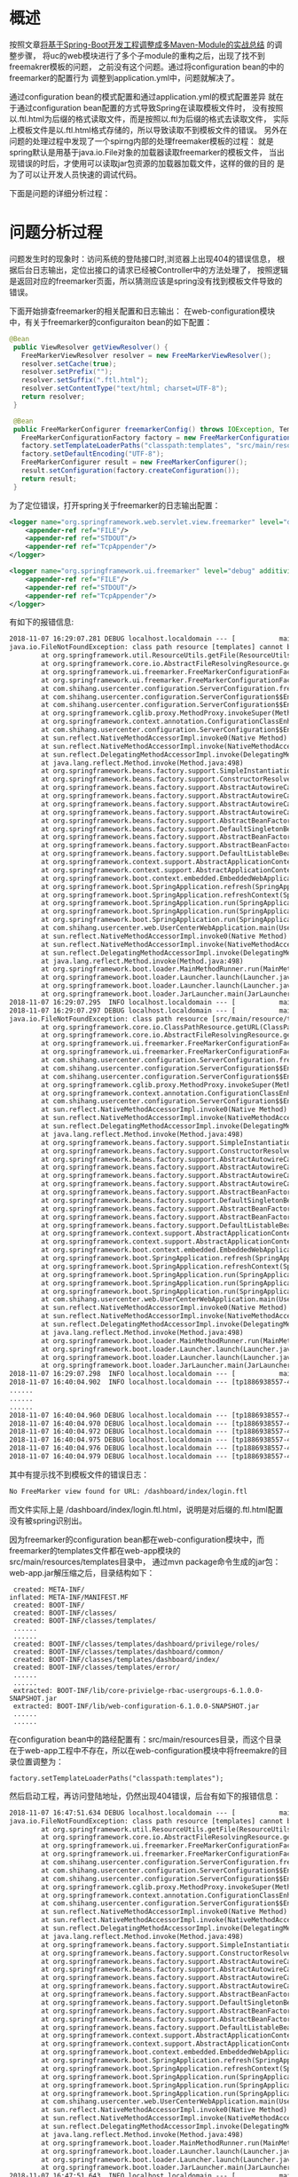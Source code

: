 * 概述
按照文章[[http://wangzhenhua.rocks/spring-boot-multi-maven-module.html][将基于Spring-Boot开发工程调整成多Maven-Module的实战总结]] 的调整步骤，
将uc的web模块进行了多个子module的重构之后，出现了找不到freemakrer模板的问题，
之前没有这个问题。通过将configuration bean的中的freemarker的配置行为
调整到application.yml中，问题就解决了。

通过configuration bean的模式配置和通过application.yml的模式配置差异
就在于通过configuration bean配置的方式导致Spring在读取模板文件时，
没有按照以.ftl.html为后缀的格式读取文件，而是按照以.ftl为后缀的格式去读取文件，
实际上模板文件是以.ftl.html格式存储的，所以导致读取不到模板文件的错误。
另外在问题的处理过程中发现了一个spirng内部的处理freemaker模板的过程：
就是spring默认是用基于java.io.File对象的加载器读取freemarker的模板文件，
当出现错误的时后，才使用可以读取jar包资源的加载器加载文件，这样的做的目的
是为了可以让开发人员快速的调试代码。

下面是问题的详细分析过程：

* 问题分析过程

问题发生时的现象时：访问系统的登陆接口时,浏览器上出现404的错误信息，
根据后台日志输出，定位出接口的请求已经被Controller中的方法处理了，
按照逻辑是返回对应的freemarker页面，所以猜测应该是spring没有找到模板文件导致的错误。

下面开始排查freemarker的相关配置和日志输出：
在web-configuration模块中，有关于freemarker的configuraiton bean的如下配置：
#+BEGIN_SRC java
 @Bean
  public ViewResolver getViewResolver() {
    FreeMarkerViewResolver resolver = new FreeMarkerViewResolver();
    resolver.setCache(true);
    resolver.setPrefix("");
    resolver.setSuffix(".ftl.html");
    resolver.setContentType("text/html; charset=UTF-8");
    return resolver;
  }

  @Bean
  public FreeMarkerConfigurer freemarkerConfig() throws IOException, TemplateException {
    FreeMarkerConfigurationFactory factory = new FreeMarkerConfigurationFactory();
    factory.setTemplateLoaderPaths("classpath:templates", "src/main/resource/templates");
    factory.setDefaultEncoding("UTF-8");
    FreeMarkerConfigurer result = new FreeMarkerConfigurer();
    result.setConfiguration(factory.createConfiguration());
    return result;
  }
#+END_SRC

为了定位错误，打开spring关于freemarker的日志输出配置：
#+BEGIN_SRC xml
        <logger name="org.springframework.web.servlet.view.freemarker" level="debug" additivity="false">
            <appender-ref ref="FILE"/>
            <appender-ref ref="STDOUT"/>
            <appender-ref ref="TcpAppender"/>
        </logger>

        <logger name="org.springframework.ui.freemarker" level="debug" additivity="false">
            <appender-ref ref="FILE"/>
            <appender-ref ref="STDOUT"/>
            <appender-ref ref="TcpAppender"/>
        </logger>

#+END_SRC

有如下的报错信息:
#+BEGIN_SRC xml
2018-11-07 16:29:07.281 DEBUG localhost.localdomain --- [           main] o.s.u.f.FreeMarkerConfigurationFactory   : Cannot resolve template loader path [classpath:templates] to [java.io.File]: using SpringTemplateLoader as fallback
java.io.FileNotFoundException: class path resource [templates] cannot be resolved to absolute file path because it does not reside in the file system: jar:file:/home/michael/projects/java/shanghangliangfan/fresh-usercenter-server/web/web-app/target/web-app-6.1.0.0-SNAPSHOT.jar!/BOOT-INF/classes!/templates
        at org.springframework.util.ResourceUtils.getFile(ResourceUtils.java:218)
        at org.springframework.core.io.AbstractFileResolvingResource.getFile(AbstractFileResolvingResource.java:52)
        at org.springframework.ui.freemarker.FreeMarkerConfigurationFactory.getTemplateLoaderForPath(FreeMarkerConfigurationFactory.java:338)
        at org.springframework.ui.freemarker.FreeMarkerConfigurationFactory.createConfiguration(FreeMarkerConfigurationFactory.java:290)
        at com.shihang.usercenter.configuration.ServerConfiguration.freemarkerConfig(ServerConfiguration.java:125)
        at com.shihang.usercenter.configuration.ServerConfiguration$$EnhancerBySpringCGLIB$$220081ee.CGLIB$freemarkerConfig$12(<generated>)
        at com.shihang.usercenter.configuration.ServerConfiguration$$EnhancerBySpringCGLIB$$220081ee$$FastClassBySpringCGLIB$$8a816330.invoke(<generated>)
        at org.springframework.cglib.proxy.MethodProxy.invokeSuper(MethodProxy.java:228)
        at org.springframework.context.annotation.ConfigurationClassEnhancer$BeanMethodInterceptor.intercept(ConfigurationClassEnhancer.java:358)
        at com.shihang.usercenter.configuration.ServerConfiguration$$EnhancerBySpringCGLIB$$220081ee.freemarkerConfig(<generated>)
        at sun.reflect.NativeMethodAccessorImpl.invoke0(Native Method)
        at sun.reflect.NativeMethodAccessorImpl.invoke(NativeMethodAccessorImpl.java:62)
        at sun.reflect.DelegatingMethodAccessorImpl.invoke(DelegatingMethodAccessorImpl.java:43)
        at java.lang.reflect.Method.invoke(Method.java:498)
        at org.springframework.beans.factory.support.SimpleInstantiationStrategy.instantiate(SimpleInstantiationStrategy.java:162)
        at org.springframework.beans.factory.support.ConstructorResolver.instantiateUsingFactoryMethod(ConstructorResolver.java:588)
        at org.springframework.beans.factory.support.AbstractAutowireCapableBeanFactory.instantiateUsingFactoryMethod(AbstractAutowireCapableBeanFactory.java:1173)
        at org.springframework.beans.factory.support.AbstractAutowireCapableBeanFactory.createBeanInstance(AbstractAutowireCapableBeanFactory.java:1067)
        at org.springframework.beans.factory.support.AbstractAutowireCapableBeanFactory.doCreateBean(AbstractAutowireCapableBeanFactory.java:513)
        at org.springframework.beans.factory.support.AbstractAutowireCapableBeanFactory.createBean(AbstractAutowireCapableBeanFactory.java:483)
        at org.springframework.beans.factory.support.AbstractBeanFactory$1.getObject(AbstractBeanFactory.java:306)
        at org.springframework.beans.factory.support.DefaultSingletonBeanRegistry.getSingleton(DefaultSingletonBeanRegistry.java:230)
        at org.springframework.beans.factory.support.AbstractBeanFactory.doGetBean(AbstractBeanFactory.java:302)
        at org.springframework.beans.factory.support.AbstractBeanFactory.getBean(AbstractBeanFactory.java:197)
        at org.springframework.beans.factory.support.DefaultListableBeanFactory.preInstantiateSingletons(DefaultListableBeanFactory.java:761)
        at org.springframework.context.support.AbstractApplicationContext.finishBeanFactoryInitialization(AbstractApplicationContext.java:866)
        at org.springframework.context.support.AbstractApplicationContext.refresh(AbstractApplicationContext.java:542)
        at org.springframework.boot.context.embedded.EmbeddedWebApplicationContext.refresh(EmbeddedWebApplicationContext.java:122)
        at org.springframework.boot.SpringApplication.refresh(SpringApplication.java:737)
        at org.springframework.boot.SpringApplication.refreshContext(SpringApplication.java:370)
        at org.springframework.boot.SpringApplication.run(SpringApplication.java:314)
        at org.springframework.boot.SpringApplication.run(SpringApplication.java:1162)
        at org.springframework.boot.SpringApplication.run(SpringApplication.java:1151)
        at com.shihang.usercenter.web.UserCenterWebApplication.main(UserCenterWebApplication.java:10)
        at sun.reflect.NativeMethodAccessorImpl.invoke0(Native Method)
        at sun.reflect.NativeMethodAccessorImpl.invoke(NativeMethodAccessorImpl.java:62)
        at sun.reflect.DelegatingMethodAccessorImpl.invoke(DelegatingMethodAccessorImpl.java:43)
        at java.lang.reflect.Method.invoke(Method.java:498)
        at org.springframework.boot.loader.MainMethodRunner.run(MainMethodRunner.java:48)
        at org.springframework.boot.loader.Launcher.launch(Launcher.java:87)
        at org.springframework.boot.loader.Launcher.launch(Launcher.java:50)
        at org.springframework.boot.loader.JarLauncher.main(JarLauncher.java:51)
2018-11-07 16:29:07.295  INFO localhost.localdomain --- [           main] o.s.u.f.SpringTemplateLoader             : SpringTemplateLoader for FreeMarker: using resource loader [org.springframework.core.io.DefaultResourceLoader@2c8a445b] and template loader path [classpath:templates/]
2018-11-07 16:29:07.297 DEBUG localhost.localdomain --- [           main] o.s.u.f.FreeMarkerConfigurationFactory   : Cannot resolve template loader path [src/main/resource/templates] to [java.io.File]: using SpringTemplateLoader as fallback
java.io.FileNotFoundException: class path resource [src/main/resource/templates] cannot be resolved to URL because it does not exist
        at org.springframework.core.io.ClassPathResource.getURL(ClassPathResource.java:187)
        at org.springframework.core.io.AbstractFileResolvingResource.getFile(AbstractFileResolvingResource.java:48)
        at org.springframework.ui.freemarker.FreeMarkerConfigurationFactory.getTemplateLoaderForPath(FreeMarkerConfigurationFactory.java:338)
        at org.springframework.ui.freemarker.FreeMarkerConfigurationFactory.createConfiguration(FreeMarkerConfigurationFactory.java:290)
        at com.shihang.usercenter.configuration.ServerConfiguration.freemarkerConfig(ServerConfiguration.java:125)
        at com.shihang.usercenter.configuration.ServerConfiguration$$EnhancerBySpringCGLIB$$220081ee.CGLIB$freemarkerConfig$12(<generated>)
        at com.shihang.usercenter.configuration.ServerConfiguration$$EnhancerBySpringCGLIB$$220081ee$$FastClassBySpringCGLIB$$8a816330.invoke(<generated>)
        at org.springframework.cglib.proxy.MethodProxy.invokeSuper(MethodProxy.java:228)
        at org.springframework.context.annotation.ConfigurationClassEnhancer$BeanMethodInterceptor.intercept(ConfigurationClassEnhancer.java:358)
        at com.shihang.usercenter.configuration.ServerConfiguration$$EnhancerBySpringCGLIB$$220081ee.freemarkerConfig(<generated>)
        at sun.reflect.NativeMethodAccessorImpl.invoke0(Native Method)
        at sun.reflect.NativeMethodAccessorImpl.invoke(NativeMethodAccessorImpl.java:62)
        at sun.reflect.DelegatingMethodAccessorImpl.invoke(DelegatingMethodAccessorImpl.java:43)
        at java.lang.reflect.Method.invoke(Method.java:498)
        at org.springframework.beans.factory.support.SimpleInstantiationStrategy.instantiate(SimpleInstantiationStrategy.java:162)
        at org.springframework.beans.factory.support.ConstructorResolver.instantiateUsingFactoryMethod(ConstructorResolver.java:588)
        at org.springframework.beans.factory.support.AbstractAutowireCapableBeanFactory.instantiateUsingFactoryMethod(AbstractAutowireCapableBeanFactory.java:1173)
        at org.springframework.beans.factory.support.AbstractAutowireCapableBeanFactory.createBeanInstance(AbstractAutowireCapableBeanFactory.java:1067)
        at org.springframework.beans.factory.support.AbstractAutowireCapableBeanFactory.doCreateBean(AbstractAutowireCapableBeanFactory.java:513)
        at org.springframework.beans.factory.support.AbstractAutowireCapableBeanFactory.createBean(AbstractAutowireCapableBeanFactory.java:483)
        at org.springframework.beans.factory.support.AbstractBeanFactory$1.getObject(AbstractBeanFactory.java:306)
        at org.springframework.beans.factory.support.DefaultSingletonBeanRegistry.getSingleton(DefaultSingletonBeanRegistry.java:230)
        at org.springframework.beans.factory.support.AbstractBeanFactory.doGetBean(AbstractBeanFactory.java:302)
        at org.springframework.beans.factory.support.AbstractBeanFactory.getBean(AbstractBeanFactory.java:197)
        at org.springframework.beans.factory.support.DefaultListableBeanFactory.preInstantiateSingletons(DefaultListableBeanFactory.java:761)
        at org.springframework.context.support.AbstractApplicationContext.finishBeanFactoryInitialization(AbstractApplicationContext.java:866)
        at org.springframework.context.support.AbstractApplicationContext.refresh(AbstractApplicationContext.java:542)
        at org.springframework.boot.context.embedded.EmbeddedWebApplicationContext.refresh(EmbeddedWebApplicationContext.java:122)
        at org.springframework.boot.SpringApplication.refresh(SpringApplication.java:737)
        at org.springframework.boot.SpringApplication.refreshContext(SpringApplication.java:370)
        at org.springframework.boot.SpringApplication.run(SpringApplication.java:314)
        at org.springframework.boot.SpringApplication.run(SpringApplication.java:1162)
        at org.springframework.boot.SpringApplication.run(SpringApplication.java:1151)
        at com.shihang.usercenter.web.UserCenterWebApplication.main(UserCenterWebApplication.java:10)
        at sun.reflect.NativeMethodAccessorImpl.invoke0(Native Method)
        at sun.reflect.NativeMethodAccessorImpl.invoke(NativeMethodAccessorImpl.java:62)
        at sun.reflect.DelegatingMethodAccessorImpl.invoke(DelegatingMethodAccessorImpl.java:43)
        at java.lang.reflect.Method.invoke(Method.java:498)
        at org.springframework.boot.loader.MainMethodRunner.run(MainMethodRunner.java:48)
        at org.springframework.boot.loader.Launcher.launch(Launcher.java:87)
        at org.springframework.boot.loader.Launcher.launch(Launcher.java:50)
        at org.springframework.boot.loader.JarLauncher.main(JarLauncher.java:51)
2018-11-07 16:29:07.298  INFO localhost.localdomain --- [           main] o.s.u.f.SpringTemplateLoader             : SpringTemplateLoader for FreeMarker: using resource loader [org.springframework.core.io.DefaultResourceLoader@2c8a445b] and template loader path [src/main/resource/templates/]
2018-11-07 16:40:04.902  INFO localhost.localdomain --- [tp1886938557-45] c.s.m.e.s.TokenService                   : getToken from request header: null
......
......
......
2018-11-07 16:40:04.960 DEBUG localhost.localdomain --- [tp1886938557-45] o.s.w.s.v.f.FreeMarkerView               : No FreeMarker view found for URL: /dashboard/index/login.ftl
2018-11-07 16:40:04.970 DEBUG localhost.localdomain --- [tp1886938557-45] o.s.u.f.SpringTemplateLoader             : Looking for FreeMarker template with name [dashboard/index/login.ftl_en_US.html]
2018-11-07 16:40:04.972 DEBUG localhost.localdomain --- [tp1886938557-45] o.s.u.f.SpringTemplateLoader             : Looking for FreeMarker template with name [dashboard/index/login.ftl_en_US.html]
2018-11-07 16:40:04.975 DEBUG localhost.localdomain --- [tp1886938557-45] o.s.u.f.SpringTemplateLoader             : Looking for FreeMarker template with name [dashboard/index/login.ftl_en.html]
2018-11-07 16:40:04.976 DEBUG localhost.localdomain --- [tp1886938557-45] o.s.u.f.SpringTemplateLoader             : Looking for FreeMarker template with name [dashboard/index/login.ftl_en.html]
2018-11-07 16:40:04.979 DEBUG localhost.localdomain --- [tp1886938557-45] o.s.u.f.SpringTemplateLoader             : Looking for FreeMarker template with name [dashboard/index/login.ftl.html]

#+END_SRC

其中有提示找不到模板文件的错误日志：
#+BEGIN_SRC xml
No FreeMarker view found for URL: /dashboard/index/login.ftl
#+END_SRC
而文件实际上是 /dashboard/index/login.ftl.html，说明是对后缀的.ftl.html配置没有被spring识别出。

因为freemarker的configuration bean都在web-configuration模块中，而freemarker的templates文件都在web-app模块的src/main/resources/templates目录中，
通过mvn package命令生成的jar包：web-app.jar解压缩之后，目录结构如下：
#+BEGIN_SRC
  created: META-INF/
 inflated: META-INF/MANIFEST.MF
  created: BOOT-INF/
  created: BOOT-INF/classes/
  created: BOOT-INF/classes/templates/
  ......
  ......
  created: BOOT-INF/classes/templates/dashboard/privilege/roles/
  created: BOOT-INF/classes/templates/dashboard/common/
  created: BOOT-INF/classes/templates/dashboard/index/
  created: BOOT-INF/classes/templates/error/
  ......
  ......
  extracted: BOOT-INF/lib/core-privielge-rbac-usergroups-6.1.0.0-SNAPSHOT.jar
  extracted: BOOT-INF/lib/web-configuration-6.1.0.0-SNAPSHOT.jar
  ......
  ......
#+END_SRC

在configuration bean中的路经配置有：src/main/resources目录，而这个目录在于web-app工程中不存在，所以在web-configuration模块中将freemakre的目录位置调整为：
#+BEGIN_SRC
    factory.setTemplateLoaderPaths("classpath:templates");
#+END_SRC
然后启动工程，再访问登陆地址，仍然出现404错误，后台有如下的报错信息：
#+BEGIN_SRC xml
2018-11-07 16:47:51.634 DEBUG localhost.localdomain --- [           main] o.s.u.f.FreeMarkerConfigurationFactory   : Cannot resolve template loader path [classpath:templates] to [java.io.File]: using SpringTemplateLoader as fallback
java.io.FileNotFoundException: class path resource [templates] cannot be resolved to absolute file path because it does not reside in the file system: jar:file:/home/michael/projects/java/shanghangliangfan/fresh-usercenter-server/web/web-app/target/web-app-6.1.0.0-SNAPSHOT.jar!/BOOT-INF/classes!/templates
        at org.springframework.util.ResourceUtils.getFile(ResourceUtils.java:218)
        at org.springframework.core.io.AbstractFileResolvingResource.getFile(AbstractFileResolvingResource.java:52)
        at org.springframework.ui.freemarker.FreeMarkerConfigurationFactory.getTemplateLoaderForPath(FreeMarkerConfigurationFactory.java:338)
        at org.springframework.ui.freemarker.FreeMarkerConfigurationFactory.createConfiguration(FreeMarkerConfigurationFactory.java:290)
        at com.shihang.usercenter.configuration.ServerConfiguration.freemarkerConfig(ServerConfiguration.java:125)
        at com.shihang.usercenter.configuration.ServerConfiguration$$EnhancerBySpringCGLIB$$89839f06.CGLIB$freemarkerConfig$3(<generated>)
        at com.shihang.usercenter.configuration.ServerConfiguration$$EnhancerBySpringCGLIB$$89839f06$$FastClassBySpringCGLIB$$79e64f66.invoke(<generated>)
        at org.springframework.cglib.proxy.MethodProxy.invokeSuper(MethodProxy.java:228)
        at org.springframework.context.annotation.ConfigurationClassEnhancer$BeanMethodInterceptor.intercept(ConfigurationClassEnhancer.java:358)
        at com.shihang.usercenter.configuration.ServerConfiguration$$EnhancerBySpringCGLIB$$89839f06.freemarkerConfig(<generated>)
        at sun.reflect.NativeMethodAccessorImpl.invoke0(Native Method)
        at sun.reflect.NativeMethodAccessorImpl.invoke(NativeMethodAccessorImpl.java:62)
        at sun.reflect.DelegatingMethodAccessorImpl.invoke(DelegatingMethodAccessorImpl.java:43)
        at java.lang.reflect.Method.invoke(Method.java:498)
        at org.springframework.beans.factory.support.SimpleInstantiationStrategy.instantiate(SimpleInstantiationStrategy.java:162)
        at org.springframework.beans.factory.support.ConstructorResolver.instantiateUsingFactoryMethod(ConstructorResolver.java:588)
        at org.springframework.beans.factory.support.AbstractAutowireCapableBeanFactory.instantiateUsingFactoryMethod(AbstractAutowireCapableBeanFactory.java:1173)
        at org.springframework.beans.factory.support.AbstractAutowireCapableBeanFactory.createBeanInstance(AbstractAutowireCapableBeanFactory.java:1067)
        at org.springframework.beans.factory.support.AbstractAutowireCapableBeanFactory.doCreateBean(AbstractAutowireCapableBeanFactory.java:513)
        at org.springframework.beans.factory.support.AbstractAutowireCapableBeanFactory.createBean(AbstractAutowireCapableBeanFactory.java:483)
        at org.springframework.beans.factory.support.AbstractBeanFactory$1.getObject(AbstractBeanFactory.java:306)
        at org.springframework.beans.factory.support.DefaultSingletonBeanRegistry.getSingleton(DefaultSingletonBeanRegistry.java:230)
        at org.springframework.beans.factory.support.AbstractBeanFactory.doGetBean(AbstractBeanFactory.java:302)
        at org.springframework.beans.factory.support.AbstractBeanFactory.getBean(AbstractBeanFactory.java:197)
        at org.springframework.beans.factory.support.DefaultListableBeanFactory.preInstantiateSingletons(DefaultListableBeanFactory.java:761)
        at org.springframework.context.support.AbstractApplicationContext.finishBeanFactoryInitialization(AbstractApplicationContext.java:866)
        at org.springframework.context.support.AbstractApplicationContext.refresh(AbstractApplicationContext.java:542)
        at org.springframework.boot.context.embedded.EmbeddedWebApplicationContext.refresh(EmbeddedWebApplicationContext.java:122)
        at org.springframework.boot.SpringApplication.refresh(SpringApplication.java:737)
        at org.springframework.boot.SpringApplication.refreshContext(SpringApplication.java:370)
        at org.springframework.boot.SpringApplication.run(SpringApplication.java:314)
        at org.springframework.boot.SpringApplication.run(SpringApplication.java:1162)
        at org.springframework.boot.SpringApplication.run(SpringApplication.java:1151)
        at com.shihang.usercenter.web.UserCenterWebApplication.main(UserCenterWebApplication.java:10)
        at sun.reflect.NativeMethodAccessorImpl.invoke0(Native Method)
        at sun.reflect.NativeMethodAccessorImpl.invoke(NativeMethodAccessorImpl.java:62)
        at sun.reflect.DelegatingMethodAccessorImpl.invoke(DelegatingMethodAccessorImpl.java:43)
        at java.lang.reflect.Method.invoke(Method.java:498)
        at org.springframework.boot.loader.MainMethodRunner.run(MainMethodRunner.java:48)
        at org.springframework.boot.loader.Launcher.launch(Launcher.java:87)
        at org.springframework.boot.loader.Launcher.launch(Launcher.java:50)
        at org.springframework.boot.loader.JarLauncher.main(JarLauncher.java:51)
2018-11-07 16:47:51.643  INFO localhost.localdomain --- [           main] o.s.u.f.SpringTemplateLoader             : SpringTemplateLoader for FreeMarker: using resource loader [org.springframework.core.io.DefaultResourceLoader@ca546a1] and template loader path [classpath:templates/]
#+END_SRC

根据如下的错误信息提示：
#+BEGIN_SRC xml
java.io.FileNotFoundException: class path resource [templates] cannot be resolved to absolute file path because it does not reside in the file system: jar:file:/home/michael/projects/java/shanghangliangfan/fresh-usercenter-server/web/web-app/target/web-app-6.1.0.0-SNAPSHOT.jar!/BOOT-INF/classes!/templates
#+END_SRC
是spring找不到template目录，而在生成的jar包，确实存在有templates目录，那为何会找不到？
再根据如下的错误日志：
#+BEGIN_SRC xml
Cannot resolve template loader path [classpath:templates] to [java.io.File]: using SpringTemplateLoader as fallback
#+END_SRC
猜测是Spring是利用java.io.File对象来读取templates目录，java.io.File对象只能够读取存在于系统的磁盘中的文件，
而templates目录是存在于jar包中的，所以spring会有上述的报错信息。

结合网上查找到的一些资料，了解到spring boot也提供了针对freemarker在application.yml中配置项，
于是尝试在application.yml中增加配置如下：
#+BEGIN_SRC xml
   freemarker:
     suffix: .ftl.html
     template-loader-path: classpath:/templates/
#+END_SRC
并删除关于freemarker的configuration bean的配置。

再启动工程，访问某个接口地址，有如下的报错信息，但是接口不再返回404,而是返回了正常的页面
#+BEGIN_SRC xml
2018-11-07 16:58:56.631 DEBUG localhost.localdomain --- [           main] o.s.w.s.v.f.FreeMarkerConfigurer         : Cannot resolve template loader path [classpath:/templates/] to [java.io.File]: using SpringTemplateLoader as fallback
java.io.FileNotFoundException: class path resource [templates/] cannot be resolved to absolute file path because it does not reside in the file system: jar:file:/home/michael/projects/java/shanghangliangfan/fresh-usercenter-server/web/web-app/target/web-app-6.1.0.0-SNAPSHOT.jar!/BOOT-INF/classes!/templates/
        at org.springframework.util.ResourceUtils.getFile(ResourceUtils.java:218)
        at org.springframework.core.io.AbstractFileResolvingResource.getFile(AbstractFileResolvingResource.java:52)
        at org.springframework.ui.freemarker.FreeMarkerConfigurationFactory.getTemplateLoaderForPath(FreeMarkerConfigurationFactory.java:338)
        at org.springframework.ui.freemarker.FreeMarkerConfigurationFactory.createConfiguration(FreeMarkerConfigurationFactory.java:290)
        at org.springframework.web.servlet.view.freemarker.FreeMarkerConfigurer.afterPropertiesSet(FreeMarkerConfigurer.java:116)
        at org.springframework.beans.factory.support.AbstractAutowireCapableBeanFactory.invokeInitMethods(AbstractAutowireCapableBeanFactory.java:1687)
        at org.springframework.beans.factory.support.AbstractAutowireCapableBeanFactory.initializeBean(AbstractAutowireCapableBeanFactory.java:1624)
        at org.springframework.beans.factory.support.AbstractAutowireCapableBeanFactory.doCreateBean(AbstractAutowireCapableBeanFactory.java:555)
        at org.springframework.beans.factory.support.AbstractAutowireCapableBeanFactory.createBean(AbstractAutowireCapableBeanFactory.java:483)
        at org.springframework.beans.factory.support.AbstractBeanFactory$1.getObject(AbstractBeanFactory.java:306)
        at org.springframework.beans.factory.support.DefaultSingletonBeanRegistry.getSingleton(DefaultSingletonBeanRegistry.java:230)
        at org.springframework.beans.factory.support.AbstractBeanFactory.doGetBean(AbstractBeanFactory.java:302)
        at org.springframework.beans.factory.support.AbstractBeanFactory.getBean(AbstractBeanFactory.java:197)
        at org.springframework.beans.factory.support.DefaultListableBeanFactory.preInstantiateSingletons(DefaultListableBeanFactory.java:761)
        at org.springframework.context.support.AbstractApplicationContext.finishBeanFactoryInitialization(AbstractApplicationContext.java:866)
        at org.springframework.context.support.AbstractApplicationContext.refresh(AbstractApplicationContext.java:542)
        at org.springframework.boot.context.embedded.EmbeddedWebApplicationContext.refresh(EmbeddedWebApplicationContext.java:122)
        at org.springframework.boot.SpringApplication.refresh(SpringApplication.java:737)
        at org.springframework.boot.SpringApplication.refreshContext(SpringApplication.java:370)
        at org.springframework.boot.SpringApplication.run(SpringApplication.java:314)
        at org.springframework.boot.SpringApplication.run(SpringApplication.java:1162)
        at org.springframework.boot.SpringApplication.run(SpringApplication.java:1151)
        at com.shihang.usercenter.web.UserCenterWebApplication.main(UserCenterWebApplication.java:10)
        at sun.reflect.NativeMethodAccessorImpl.invoke0(Native Method)
        at sun.reflect.NativeMethodAccessorImpl.invoke(NativeMethodAccessorImpl.java:62)
        at sun.reflect.DelegatingMethodAccessorImpl.invoke(DelegatingMethodAccessorImpl.java:43)
        at java.lang.reflect.Method.invoke(Method.java:498)
        at org.springframework.boot.loader.MainMethodRunner.run(MainMethodRunner.java:48)
        at org.springframework.boot.loader.Launcher.launch(Launcher.java:87)
        at org.springframework.boot.loader.Launcher.launch(Launcher.java:50)
        at org.springframework.boot.loader.JarLauncher.main(JarLauncher.java:51)
2018-11-07 16:58:56.641  INFO localhost.localdomain --- [           main] o.s.u.f.SpringTemplateLoader             : SpringTemplateLoader for FreeMarker: using resource loader [org.springframework.boot.context.embedded.AnnotationConfigEmbeddedWebApplicationContext@43301423: startup date [Wed Nov 07 16:58:39 CST 2018]; root of context hierarchy] and template loader path [classpath:/templates/]
2018-11-07 16:58:56.644  INFO localhost.localdomain --- [           main] o.s.w.s.v.f.FreeMarkerConfigurer         : ClassTemplateLoader for Spring macros added to FreeMarker configuration
#+END_SRC

根据如上的日志报错和http接口正常的返回行为，猜测是spring会先尝试使用java.io.File对象来读取freemarker的页面，如果报错，
再尝试使用SpringTemplateLoader对象来读取freemarker页面，这个对象可以从jar包中读取template目录，为了验证这个猜测，
查看Spring关于freemarker配置的源码，发现有如下的逻辑：
#+BEGIN_SRC java
/**
         * Determine a FreeMarker TemplateLoader for the given path.
         * <p>Default implementation creates either a FileTemplateLoader or
         * a SpringTemplateLoader.
         * @param templateLoaderPath the path to load templates from
         * @return an appropriate TemplateLoader
         * @see freemarker.cache.FileTemplateLoader
         * @see SpringTemplateLoader
         */
        protected TemplateLoader getTemplateLoaderForPath(String templateLoaderPath) {
                if (isPreferFileSystemAccess()) {
                        // Try to load via the file system, fall back to SpringTemplateLoader
                        // (for hot detection of template changes, if possible).
                        try {
                                Resource path = getResourceLoader().getResource(templateLoaderPath);
                                File file = path.getFile();  // will fail if not resolvable in the file system
                                if (logger.isDebugEnabled()) {
                                        logger.debug(
                                                        "Template loader path [" + path + "] resolved to file path [" + file.getAbsolutePath() + "]");
                                }
                                return new FileTemplateLoader(file);
                        }
                        catch (IOException ex) {
                                if (logger.isDebugEnabled()) {
                                        logger.debug("Cannot resolve template loader path [" + templateLoaderPath +
                                                        "] to [java.io.File]: using SpringTemplateLoader as fallback", ex);
                                }
                                return new SpringTemplateLoader(getResourceLoader(), templateLoaderPath);
                        }
                }
                else {
                        // Always load via SpringTemplateLoader (without hot detection of template changes).
                        logger.debug("File system access not preferred: using SpringTemplateLoader");
                        return new SpringTemplateLoader(getResourceLoader(), templateLoaderPath);
                }
        }
#+END_SRC

从这段代码可以看出：spring为了实现热加载freemarker的模板的目的，
使用了多个template loader，先使用ResourcesLoader（该类是基于java.io.File对象构建）加载模板，
如果出现加载资源出错，则使用SpringTemplateLoader从加载template，所以上面的大段的报错信息其实不是问题的根本
原因。

根本的原因是：基于configuration bean的方式配置的后缀信息“.ftl.html”没有被spring加载，spring却以它默认的“.ftl”后缀
读取模板文件，而导致找到模板文件的错误。
那么问题来了，为什么通过如下的配置：
#+BEGIN_SRC java
 @Bean
  public ViewResolver getViewResolver() {
    FreeMarkerViewResolver resolver = new FreeMarkerViewResolver();
    resolver.setCache(true);
    resolver.setPrefix("");
    resolver.setSuffix(".ftl.html");
    resolver.setContentType("text/html; charset=UTF-8");
    return resolver;
  }
#+END_SRC
没有被spring读取模板文件的时后加载到？
这个问题，下一篇文章分析。
